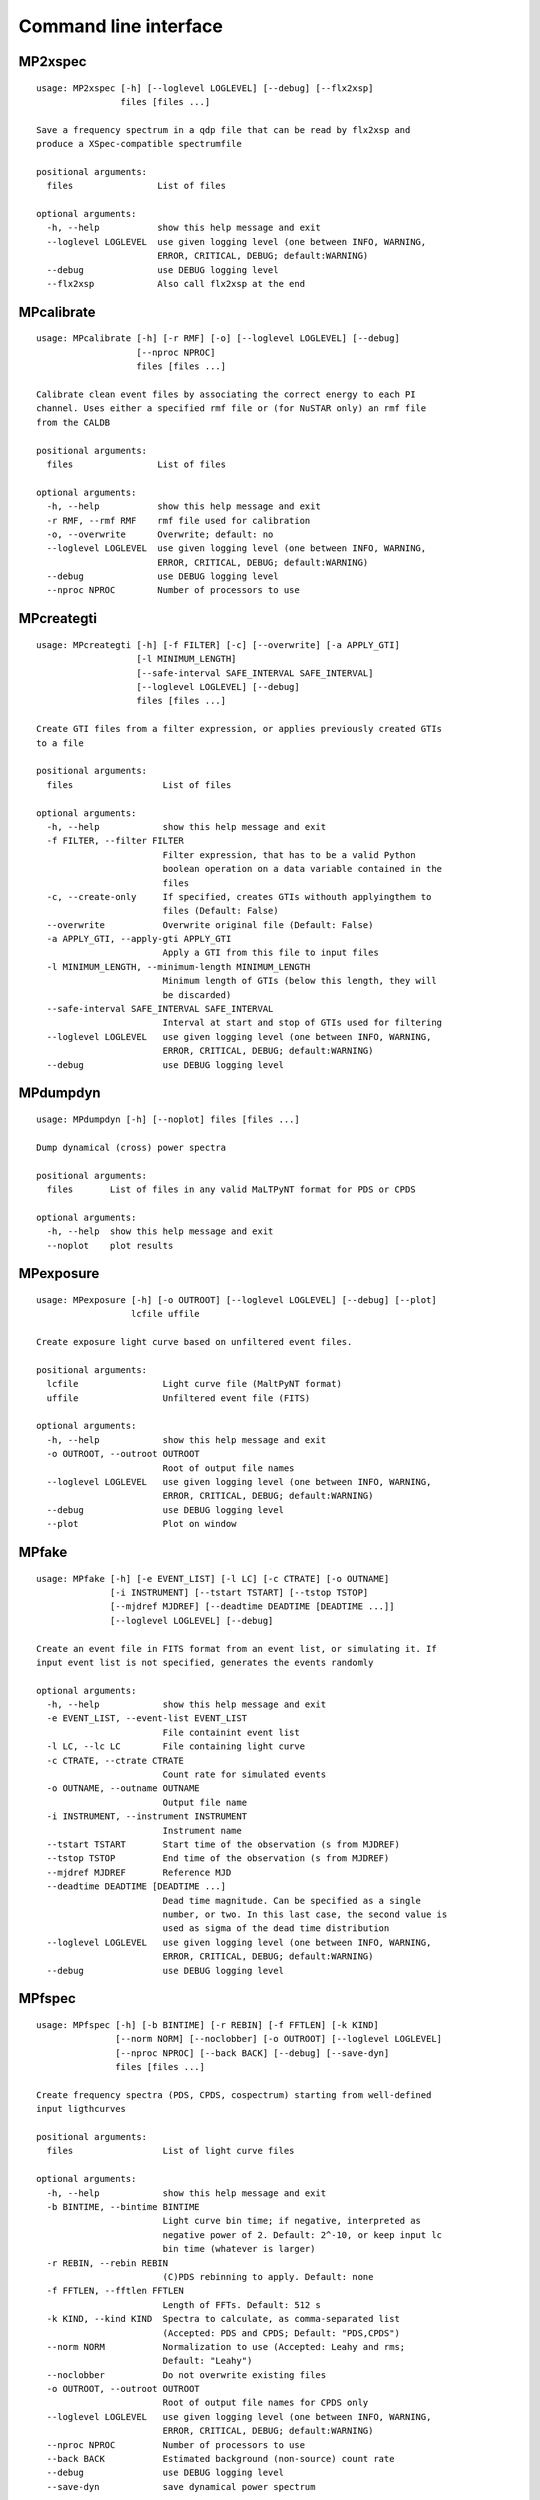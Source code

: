 Command line interface
======================

MP2xspec
--------

::

    usage: MP2xspec [-h] [--loglevel LOGLEVEL] [--debug] [--flx2xsp]
                    files [files ...]

    Save a frequency spectrum in a qdp file that can be read by flx2xsp and
    produce a XSpec-compatible spectrumfile

    positional arguments:
      files                List of files

    optional arguments:
      -h, --help           show this help message and exit
      --loglevel LOGLEVEL  use given logging level (one between INFO, WARNING,
                           ERROR, CRITICAL, DEBUG; default:WARNING)
      --debug              use DEBUG logging level
      --flx2xsp            Also call flx2xsp at the end


MPcalibrate
-----------

::

    usage: MPcalibrate [-h] [-r RMF] [-o] [--loglevel LOGLEVEL] [--debug]
                       [--nproc NPROC]
                       files [files ...]

    Calibrate clean event files by associating the correct energy to each PI
    channel. Uses either a specified rmf file or (for NuSTAR only) an rmf file
    from the CALDB

    positional arguments:
      files                List of files

    optional arguments:
      -h, --help           show this help message and exit
      -r RMF, --rmf RMF    rmf file used for calibration
      -o, --overwrite      Overwrite; default: no
      --loglevel LOGLEVEL  use given logging level (one between INFO, WARNING,
                           ERROR, CRITICAL, DEBUG; default:WARNING)
      --debug              use DEBUG logging level
      --nproc NPROC        Number of processors to use


MPcreategti
-----------

::

    usage: MPcreategti [-h] [-f FILTER] [-c] [--overwrite] [-a APPLY_GTI]
                       [-l MINIMUM_LENGTH]
                       [--safe-interval SAFE_INTERVAL SAFE_INTERVAL]
                       [--loglevel LOGLEVEL] [--debug]
                       files [files ...]

    Create GTI files from a filter expression, or applies previously created GTIs
    to a file

    positional arguments:
      files                 List of files

    optional arguments:
      -h, --help            show this help message and exit
      -f FILTER, --filter FILTER
                            Filter expression, that has to be a valid Python
                            boolean operation on a data variable contained in the
                            files
      -c, --create-only     If specified, creates GTIs withouth applyingthem to
                            files (Default: False)
      --overwrite           Overwrite original file (Default: False)
      -a APPLY_GTI, --apply-gti APPLY_GTI
                            Apply a GTI from this file to input files
      -l MINIMUM_LENGTH, --minimum-length MINIMUM_LENGTH
                            Minimum length of GTIs (below this length, they will
                            be discarded)
      --safe-interval SAFE_INTERVAL SAFE_INTERVAL
                            Interval at start and stop of GTIs used for filtering
      --loglevel LOGLEVEL   use given logging level (one between INFO, WARNING,
                            ERROR, CRITICAL, DEBUG; default:WARNING)
      --debug               use DEBUG logging level


MPdumpdyn
---------

::

    usage: MPdumpdyn [-h] [--noplot] files [files ...]

    Dump dynamical (cross) power spectra

    positional arguments:
      files       List of files in any valid MaLTPyNT format for PDS or CPDS

    optional arguments:
      -h, --help  show this help message and exit
      --noplot    plot results


MPexposure
----------

::

    usage: MPexposure [-h] [-o OUTROOT] [--loglevel LOGLEVEL] [--debug] [--plot]
                      lcfile uffile

    Create exposure light curve based on unfiltered event files.

    positional arguments:
      lcfile                Light curve file (MaltPyNT format)
      uffile                Unfiltered event file (FITS)

    optional arguments:
      -h, --help            show this help message and exit
      -o OUTROOT, --outroot OUTROOT
                            Root of output file names
      --loglevel LOGLEVEL   use given logging level (one between INFO, WARNING,
                            ERROR, CRITICAL, DEBUG; default:WARNING)
      --debug               use DEBUG logging level
      --plot                Plot on window


MPfake
------

::

    usage: MPfake [-h] [-e EVENT_LIST] [-l LC] [-c CTRATE] [-o OUTNAME]
                  [-i INSTRUMENT] [--tstart TSTART] [--tstop TSTOP]
                  [--mjdref MJDREF] [--deadtime DEADTIME [DEADTIME ...]]
                  [--loglevel LOGLEVEL] [--debug]

    Create an event file in FITS format from an event list, or simulating it. If
    input event list is not specified, generates the events randomly

    optional arguments:
      -h, --help            show this help message and exit
      -e EVENT_LIST, --event-list EVENT_LIST
                            File containint event list
      -l LC, --lc LC        File containing light curve
      -c CTRATE, --ctrate CTRATE
                            Count rate for simulated events
      -o OUTNAME, --outname OUTNAME
                            Output file name
      -i INSTRUMENT, --instrument INSTRUMENT
                            Instrument name
      --tstart TSTART       Start time of the observation (s from MJDREF)
      --tstop TSTOP         End time of the observation (s from MJDREF)
      --mjdref MJDREF       Reference MJD
      --deadtime DEADTIME [DEADTIME ...]
                            Dead time magnitude. Can be specified as a single
                            number, or two. In this last case, the second value is
                            used as sigma of the dead time distribution
      --loglevel LOGLEVEL   use given logging level (one between INFO, WARNING,
                            ERROR, CRITICAL, DEBUG; default:WARNING)
      --debug               use DEBUG logging level


MPfspec
-------

::

    usage: MPfspec [-h] [-b BINTIME] [-r REBIN] [-f FFTLEN] [-k KIND]
                   [--norm NORM] [--noclobber] [-o OUTROOT] [--loglevel LOGLEVEL]
                   [--nproc NPROC] [--back BACK] [--debug] [--save-dyn]
                   files [files ...]

    Create frequency spectra (PDS, CPDS, cospectrum) starting from well-defined
    input ligthcurves

    positional arguments:
      files                 List of light curve files

    optional arguments:
      -h, --help            show this help message and exit
      -b BINTIME, --bintime BINTIME
                            Light curve bin time; if negative, interpreted as
                            negative power of 2. Default: 2^-10, or keep input lc
                            bin time (whatever is larger)
      -r REBIN, --rebin REBIN
                            (C)PDS rebinning to apply. Default: none
      -f FFTLEN, --fftlen FFTLEN
                            Length of FFTs. Default: 512 s
      -k KIND, --kind KIND  Spectra to calculate, as comma-separated list
                            (Accepted: PDS and CPDS; Default: "PDS,CPDS")
      --norm NORM           Normalization to use (Accepted: Leahy and rms;
                            Default: "Leahy")
      --noclobber           Do not overwrite existing files
      -o OUTROOT, --outroot OUTROOT
                            Root of output file names for CPDS only
      --loglevel LOGLEVEL   use given logging level (one between INFO, WARNING,
                            ERROR, CRITICAL, DEBUG; default:WARNING)
      --nproc NPROC         Number of processors to use
      --back BACK           Estimated background (non-source) count rate
      --debug               use DEBUG logging level
      --save-dyn            save dynamical power spectrum


MPlags
------

::

    usage: MPlags [-h] [-o OUTROOT] [--loglevel LOGLEVEL] [--noclobber] [--debug]
                  files [files ...]

    Calculate time lags from the cross power spectrum and the power spectra of the
    two channels

    positional arguments:
      files                 Three files: the cross spectrum and the two power
                            spectra

    optional arguments:
      -h, --help            show this help message and exit
      -o OUTROOT, --outroot OUTROOT
                            Root of output file names
      --loglevel LOGLEVEL   use given logging level (one between INFO, WARNING,
                            ERROR, CRITICAL, DEBUG;default:WARNING)
      --noclobber           Do not overwrite existing files
      --debug               use DEBUG logging level


MPlcurve
--------

::

    usage: MPlcurve [-h] [-b BINTIME]
                    [--safe-interval SAFE_INTERVAL SAFE_INTERVAL]
                    [--pi-interval PI_INTERVAL PI_INTERVAL]
                    [-e E_INTERVAL E_INTERVAL] [-s] [-j] [-g] [--minlen MINLEN]
                    [--ignore-gtis] [-d OUTDIR] [-o OUTFILE] [--loglevel LOGLEVEL]
                    [--nproc NPROC] [--debug] [--noclobber] [--fits-input]
                    [--txt-input]
                    files [files ...]

    Create lightcurves starting from event files. It is possible to specify energy
    or channel filtering options

    positional arguments:
      files                 List of files

    optional arguments:
      -h, --help            show this help message and exit
      -b BINTIME, --bintime BINTIME
                            Bin time; if negative, negative power of 2
      --safe-interval SAFE_INTERVAL SAFE_INTERVAL
                            Interval at start and stop of GTIs used for filtering
      --pi-interval PI_INTERVAL PI_INTERVAL
                            PI interval used for filtering
      -e E_INTERVAL E_INTERVAL, --e-interval E_INTERVAL E_INTERVAL
                            Energy interval used for filtering
      -s, --scrunch         Create scrunched light curve (single channel)
      -j, --join            Create joint light curve (multiple channels)
      -g, --gti-split       Split light curve by GTI
      --minlen MINLEN       Minimum length of acceptable GTIs (default:4)
      --ignore-gtis         Ignore GTIs
      -d OUTDIR, --outdir OUTDIR
                            Output directory
      -o OUTFILE, --outfile OUTFILE
                            Output file name
      --loglevel LOGLEVEL   use given logging level (one between INFO, WARNING,
                            ERROR, CRITICAL, DEBUG; default:WARNING)
      --nproc NPROC         Number of processors to use
      --debug               use DEBUG logging level
      --noclobber           Do not overwrite existing files
      --fits-input          Input files are light curves in FITS format
      --txt-input           Input files are light curves in txt format


MPplot
------

::

    usage: MPplot [-h] [--noplot] [--figname FIGNAME] [--xlog] [--ylog] [--xlin]
                  [--ylin] [--fromstart] [--axes AXES AXES]
                  files [files ...]

    Plot the content of MaLTPyNT light curves and frequency spectra

    positional arguments:
      files              List of files

    optional arguments:
      -h, --help         show this help message and exit
      --noplot           Only create images, do not plot
      --figname FIGNAME  Figure name
      --xlog             Use logarithmic X axis
      --ylog             Use logarithmic Y axis
      --xlin             Use linear X axis
      --ylin             Use linear Y axis
      --fromstart        Times are measured from the start of the observation
                         (only relevant for light curves)
      --axes AXES AXES   Plot two variables contained in the file


MPreadevents
------------

::

    usage: MPreadevents [-h] [--loglevel LOGLEVEL] [--nproc NPROC] [--noclobber]
                        [-g] [--min-length MIN_LENGTH] [--gti-string GTI_STRING]
                        [--debug]
                        files [files ...]

    Read a cleaned event files and saves the relevant information in a standard
    format

    positional arguments:
      files                 List of files

    optional arguments:
      -h, --help            show this help message and exit
      --loglevel LOGLEVEL   use given logging level (one between INFO, WARNING,
                            ERROR, CRITICAL, DEBUG; default:WARNING)
      --nproc NPROC         Number of processors to use
      --noclobber           Do not overwrite existing event files
      -g, --gti-split       Split event list by GTI
      --min-length MIN_LENGTH
                            Minimum length of GTIs to consider
      --gti-string GTI_STRING
                            GTI string
      --debug               use DEBUG logging level


MPreadfile
----------

::

    usage: MPreadfile [-h] files [files ...]

    Print the content of MaLTPyNT files

    positional arguments:
      files       List of files

    optional arguments:
      -h, --help  show this help message and exit


MPrebin
-------

::

    usage: MPrebin [-h] [-r REBIN] [--loglevel LOGLEVEL] [--debug]
                   files [files ...]

    Rebin light curves and frequency spectra.

    positional arguments:
      files                 List of light curve files

    optional arguments:
      -h, --help            show this help message and exit
      -r REBIN, --rebin REBIN
                            Rebinning to apply. Only if the quantity to rebin is a
                            (C)PDS, it is possible to specify a non-integer rebin
                            factor, in which case it is interpreted as a
                            geometrical binning factor
      --loglevel LOGLEVEL   use given logging level (one between INFO, WARNING,
                            ERROR, CRITICAL, DEBUG; default:WARNING)
      --debug               use DEBUG logging level


MPscrunchlc
-----------

::

    usage: MPscrunchlc [-h] [-o OUT] [--loglevel LOGLEVEL] [--debug]
                       files [files ...]

    Sum lightcurves from different instruments or energy ranges

    positional arguments:
      files                List of files

    optional arguments:
      -h, --help           show this help message and exit
      -o OUT, --out OUT    Output file
      --loglevel LOGLEVEL  use given logging level (one between INFO, WARNING,
                           ERROR, CRITICAL, DEBUG; default:WARNING)
      --debug              use DEBUG logging level


MPsumfspec
----------

::

    usage: MPsumfspec [-h] [-o OUTNAME] files [files ...]

    Sum (C)PDSs contained in different files

    positional arguments:
      files                 List of light curve files

    optional arguments:
      -h, --help            show this help message and exit
      -o OUTNAME, --outname OUTNAME
                            Output file name for summed (C)PDS. Default:
                            tot_(c)pds.nc



